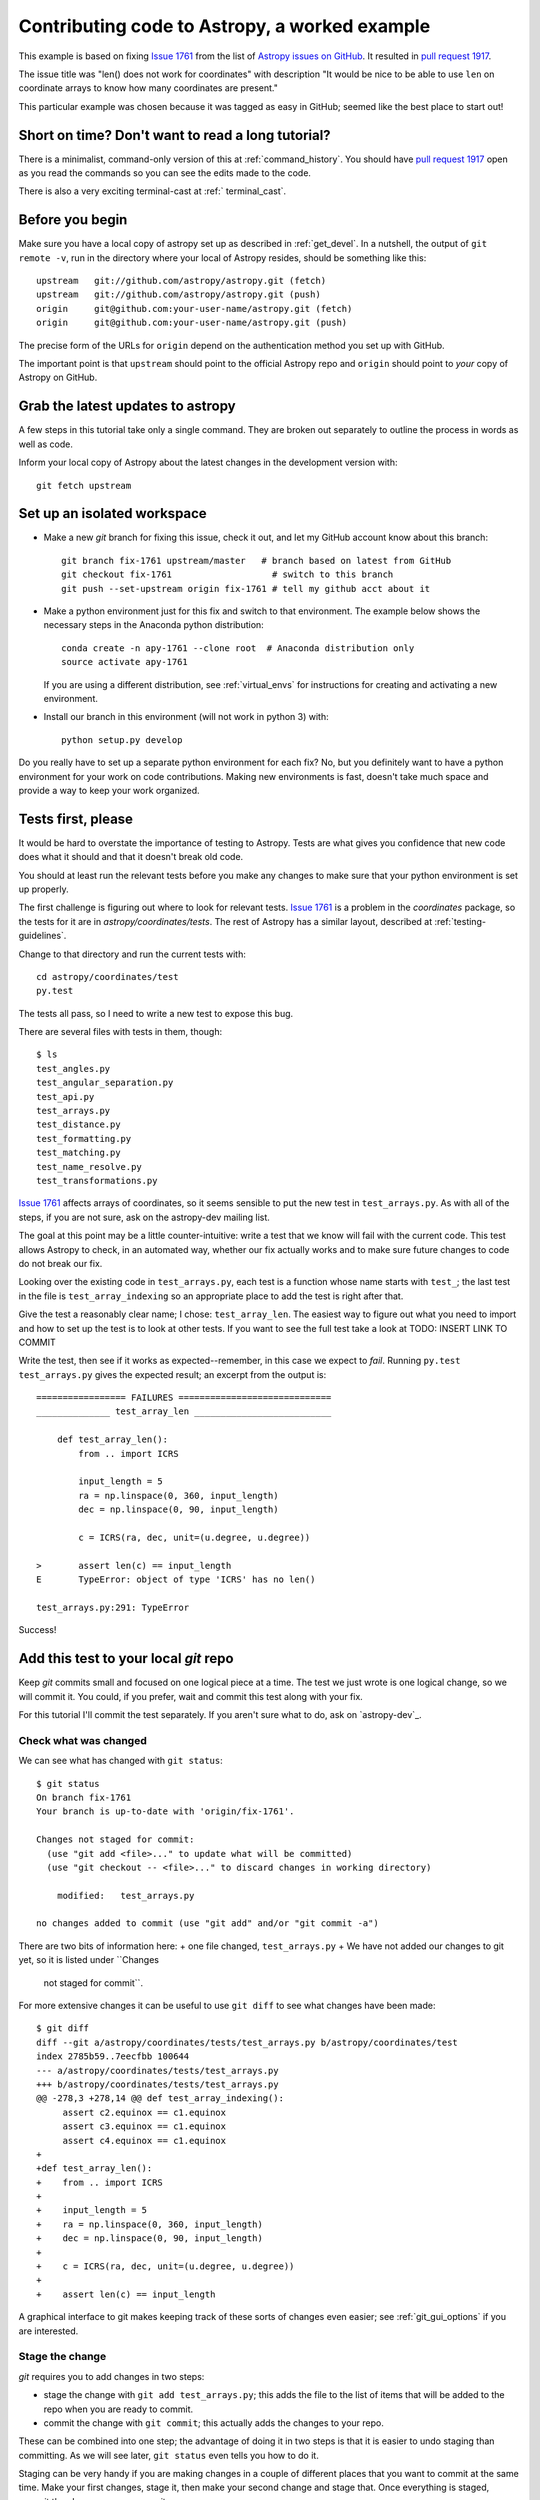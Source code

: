 .. _astropy-fix-example:

==============================================
Contributing code to Astropy, a worked example
==============================================

This example is based on fixing `Issue 1761`_ from the list
of `Astropy issues on GitHub <https://github.com/astropy/astropy/issues>`_.
It resulted in `pull request 1917`_.

The issue title was "len() does not work for coordinates" with description
"It would be nice to be able to use ``len`` on coordinate arrays to know how
many coordinates are present."

This particular example was chosen because it was tagged as easy in GitHub;
seemed like the best place to start out!

Short on time? Don't want to read a long tutorial?
--------------------------------------------------

There is a minimalist, command-only version of this at :ref:`command_history`.
You should  have `pull request 1917`_ open as you read the commands so you can
see the edits made to the code.

There is also a very exciting terminal-cast at :ref:`   terminal_cast`.

Before you begin
----------------

Make sure you have a local copy of astropy set up as described in
:ref:`get_devel`. In a nutshell, the output of ``git remote -v``, run in the
directory where your local of Astropy resides, should be something like this::

    upstream   git://github.com/astropy/astropy.git (fetch)
    upstream   git://github.com/astropy/astropy.git (push)
    origin     git@github.com:your-user-name/astropy.git (fetch)
    origin     git@github.com:your-user-name/astropy.git (push)

The precise form of the URLs for ``origin`` depend on the authentication
method you set up with GitHub.

The important point is that ``upstream`` should point to the official
Astropy repo and ``origin`` should point to *your* copy of Astropy on GitHub.


Grab the latest updates to astropy
----------------------------------

A few steps in this tutorial take only a single command. They are broken out
separately to outline the process in words as well as code.

Inform your local copy of Astropy about the latest changes in the development
version with::

    git fetch upstream

Set up an isolated workspace
----------------------------
+ Make a new `git` branch for fixing this issue, check it out, and let my
  GitHub account know about this branch::

    git branch fix-1761 upstream/master   # branch based on latest from GitHub
    git checkout fix-1761                   # switch to this branch
    git push --set-upstream origin fix-1761 # tell my github acct about it 

+ Make a python environment just for this fix and switch to that environment.
  The example below shows the necessary steps in the Anaconda python
  distribution::
  
        conda create -n apy-1761 --clone root  # Anaconda distribution only
        source activate apy-1761

  If you are using a different distribution, see :ref:`virtual_envs` for
  instructions for creating and activating a new environment.
+ Install our branch in this environment (will not work in python 3) with::

    python setup.py develop

Do you really have to set up a separate python environment for each fix? No,
but you definitely want to have a python environment for your work on code
contributions. Making new environments is fast, doesn't take much space and
provide a way to keep your work organized.

Tests first, please
-------------------

It would be hard to overstate the importance of testing to Astropy. Tests are
what gives you confidence that new code does what it should and that it
doesn't break old code.

You should at least run the relevant tests before you make any changes to make
sure that your python environment is set up properly.

The first challenge is figuring out where to look for relevant tests. `Issue
1761`_ is a problem in the `coordinates` package, so the tests for it are in
`astropy/coordinates/tests`. The rest of Astropy has a similar layout,
described at :ref:`testing-guidelines`.

Change to that directory and run the current tests with::

    cd astropy/coordinates/test
    py.test

The tests all pass, so I need to write a new test to expose this bug.


There are several files with tests in them, though::

    $ ls
    test_angles.py
    test_angular_separation.py
    test_api.py
    test_arrays.py
    test_distance.py
    test_formatting.py
    test_matching.py
    test_name_resolve.py
    test_transformations.py

`Issue 1761`_ affects arrays of coordinates, so it seems sensible to put the
new test in ``test_arrays.py``. As with all of the steps, if you are not
sure, ask on the astropy-dev mailing list.

The goal at this point may be a little counter-intuitive: write a test that we
know will fail with the current code. This test allows Astropy to check,
in an automated way, whether our fix actually works and to make sure future
changes to code do not break our fix.

Looking over the existing code in ``test_arrays.py``, each test is a function
whose name starts with ``test_``; the last test in the file is 
``test_array_indexing`` so an appropriate place to add the test is right after
that.

Give the test a reasonably clear name; I chose: ``test_array_len``. The
easiest way to figure out what you need to import and how to set up the test
is to look at other tests. If you want to see the full test take a look at
TODO: INSERT LINK TO COMMIT

Write the test, then see if it works as expected--remember, in this case we
expect to *fail*. Running ``py.test test_arrays.py`` gives the expected
result; an excerpt from the output is::

    ================= FAILURES =============================
    ______________ test_array_len __________________________

        def test_array_len():
            from .. import ICRS

            input_length = 5
            ra = np.linspace(0, 360, input_length)
            dec = np.linspace(0, 90, input_length)

            c = ICRS(ra, dec, unit=(u.degree, u.degree))

    >       assert len(c) == input_length
    E       TypeError: object of type 'ICRS' has no len()

    test_arrays.py:291: TypeError

Success!

Add this test to your local `git` repo
--------------------------------------

Keep `git` commits small and focused on one logical piece at a time. The test
we just wrote is one logical change, so we will commit it. You could, if you
prefer, wait and commit this test along with your fix.

For this tutorial I'll commit the test separately. If you aren't sure what to
do, ask on `astropy-dev`_.

Check what was changed
++++++++++++++++++++++

We can see what has changed with ``git status``::

    $ git status
    On branch fix-1761
    Your branch is up-to-date with 'origin/fix-1761'.

    Changes not staged for commit:
      (use "git add <file>..." to update what will be committed)
      (use "git checkout -- <file>..." to discard changes in working directory)

        modified:   test_arrays.py

    no changes added to commit (use "git add" and/or "git commit -a")

There are two bits of information here: 
+ one file changed, ``test_arrays.py``
+ We have not added our changes to git yet, so it is listed under ``Changes
  not staged for commit``.

For more extensive changes it can be useful to use ``git diff`` to see what
changes have been made::

    $ git diff
    diff --git a/astropy/coordinates/tests/test_arrays.py b/astropy/coordinates/test
    index 2785b59..7eecfbb 100644
    --- a/astropy/coordinates/tests/test_arrays.py
    +++ b/astropy/coordinates/tests/test_arrays.py
    @@ -278,3 +278,14 @@ def test_array_indexing():
         assert c2.equinox == c1.equinox
         assert c3.equinox == c1.equinox
         assert c4.equinox == c1.equinox
    +
    +def test_array_len():
    +    from .. import ICRS
    +
    +    input_length = 5
    +    ra = np.linspace(0, 360, input_length)
    +    dec = np.linspace(0, 90, input_length)
    +
    +    c = ICRS(ra, dec, unit=(u.degree, u.degree))
    +
    +    assert len(c) == input_length

A graphical interface to git makes keeping track of these sorts of changes
even easier; see :ref:`git_gui_options` if you are interested.

Stage the change
++++++++++++++++

`git` requires you to add changes in two steps:

+ stage the change with ``git add test_arrays.py``; this adds the file to
  the list of items that will be added to the repo when you are ready to
  commit.
+ commit the change with ``git commit``; this actually adds the changes to
  your repo.

These can be combined into one step; the advantage of doing it in two steps
is that it is easier to undo staging than committing. As we will see later,
``git status`` even tells you how to do it.

Staging can be very handy if you are making changes in a couple of different
places that you want to commit at the same time. Make your first changes,
stage it, then make your second change and stage that. Once everything is
staged, commit the changes as one commit.

In this case, first stage the change:: 

    git add test_arrays.py

You get no notice at the command line that anything has changed, but
``git status`` will let you know::

    $ git status
    On branch fix-1761
    Your branch is up-to-date with 'origin/fix-1761'.

    Changes to be committed:
      (use "git reset HEAD <file>..." to unstage)

        modified:   test_arrays.py

Note that `git` helpfully includes the command necessary to unstage the
change if you want to.

Commit your change
++++++++++++++++++

I prefer to make commits frequently, so I'll commit the test without the fix::

    $ git commit -m'Add test for array coordinate length (issue #1761)'
    [fix-1761 dd4ef8c] Add test for array coordinate length (issue #1761)
     1 file changed, 11 insertions(+)

Commit messages should be short and descriptive. Including the GitHub issue
number allows GitHub to automatically create links to the relevant issue.

Use ``git status`` to get a recap of where we are so far::

    $ git status
    On branch fix-1761
    Your branch is ahead of 'origin/fix-1761' by 1 commit.
      (use "git push" to publish your local commits)

    nothing to commit, working directory clean

In other words, we have made a change to our local copy of astropy but we
have not pushed (transferred) that change to our GitHub account.

Fix the issue
-------------

Write the code
++++++++++++++

Now that we have a test written, we'll fix the issue. A full discussion of
the fix is beyond the scope of this tutorial, but the fix is to add a 
``__len__`` method to ``astropy.coordinates.SphericalCoordinatesBase`` in
``coordsystems.py``. All of the spherical coordinate systems inherit from
this base class and it is this base class that implements the
``__getitem__`` method that allows indexing of coordinate arrays.

See the commit for this change the see the change itself at
TODO: INSERT LINK TO COMMIT

.. _test_changes:

Test your change
++++++++++++++++

There are a few levels at which you want to test:

+ Does this code change make the test we wrote succeed now? Check
  by running ``py.test tests/test_arrays.py`` in the ``coordinates``
  directory. In this case, yes!
+ Do the rest of the coordinate tests still pass? Check by running ``py.test``
  in the ``coordinates`` directory. In this case, yes--we have not broken
  anything!
+ Do all of the astropy tests still succeed? Check by moving to the top level
  directory (the one that contains ``setup.py``) and run ``python setup.py
  test``. This may take several minutes depending on the speed of your system.
  Success again!

.. note::
    Tests that are skipped or xfailed are fine. A fail or an error is not 
    fine. If you get stuck, ask on `astropy-dev`_ for help!

Stage and commit your change
++++++++++++++++++++++++++++

Add the file to your git repo in two steps: stage, then commit.

To make this a little different than the commit we did above, make sure you
are still in the top level directory and check the ``git status``::

    $ git status
    On branch fix-1761
    Your branch is ahead of 'origin/fix-1761' by 1 commit.
      (use "git push" to publish your local commits)

    Changes not staged for commit:
      (use "git add <file>..." to update what will be committed)
      (use "git checkout -- <file>..." to discard changes in working directory)

        modified:   astropy/coordinates/coordsystems.py

    no changes added to commit (use "git add" and/or "git commit -a")

Note that git knows what has changed no matter what directory you are in (as
long as you are in one of the directories in the repo, that is).

Stage the change with:: 

    git add astropy/coordinates/coordsystems.py

For this commit it is helpful to use a multi-line commit message that will
automatically close the issue on GitHub when this change is accepted. The
snippet below accomplishes that in bash (and similar shells)::

    $ git commit -m"
    > Add len() to coordinates
    >
    > Closes #1761"
    [fix-1761 f196771] Add len() to coordinates
     1 file changed, 4 insertions(+)

If this was not a tutorial I would write the commit message in a git gui or
run ``git commit`` without a message and git would put me in an editor.

However you do it, the message after committing should look like this::

    Add len() to coordinates

    Closes #1761

You can check the commit messages by running ``git log``. If the commit 
message doesn't look right, ask about fixing it at `astropy-dev`_.

Push your changes to your GitHub fork of astropy
------------------------------------------------

This one is easy: ``git push``

This copies the changes made on your computer to your copy of Astropy on
GitHub. At this point none of the Astropy maintainers know anything about
your change.

We'll take care of that in a moment with a "pull request", but first...

Stop and think: any more tests or other changes?
------------------------------------------------

It never hurts to pause at this point and review whether your proposed
changes are complete. In this case I realized there were some tests I could
have included but didn't:

+ What happens when ``len()`` is called on a coordinate that is *not* an
  array?
+ Does ``len()`` work when the coordinate is an array with one entry?

Both of these are mentioned in the pull request so it doesn't hurt to check
them. In this case they also provide an opportunity to illustrate a feature
of the `py.test` framework.

I'll move back to the directory containing the tests with 
``cd astropy/coordinates/tests`` to make it a bit easier to run just the test
I want.

The second case is easier, so I'll handle that one first following the cycle
we used above:

+ Make the change in ``test_arrays.py``
+ Test the change

The test passed; rather than committing this one change I'll also implement
the check for the scalar case. 

One could imagine two different desirable outcomes here:

+ ``len(scalar_coordinate)`` behaves just like ``len(scalar_angle)``, raising
  a ``TypeError`` for a scalar coordinate.
+ ``len(scalar_coordinate)`` returns 1 since there is one coordinate.

If you encounter a case like this and are not sure what to do, ask. The best
place to ask is in GitHub on the page for the issue you are fixing.

Alternatively, make a choice and be clear in your pull request on GitHub what
you chose and why; instructions for that are below.

Testing for an expected error
+++++++++++++++++++++++++++++

In this case I opted for raising a ``TypeError``, because 
the user needs to know that the coordinate they created is not going to 
behave like an array of one coordinate if they try to index it later on. It 
also provides an opportunity to demonstrate a test when the desired result 
is an error.

The `py.test` framework makes testing for an exception relatively
easy; you put the code you expect to fail in a ``with`` block::

    with pytest.raises(TypeError):
        c = ICRS(0, 0, unit=(u.degree, u.degree))
        len(c)

I added this to ``test_array_len`` in ``test_arrays.py`` and re-ran the test
to make sure it works as desired. See TODO: INSERT COMMIT LINK 

Aside: Python lesson--let others do your work
+++++++++++++++++++++++++++++++++++++++++++++

The actual fix to this issue was very, very short. In ``coordsystems.py`` two
lines were added::

    def __len__(self):
        return len(self.lonangle)

``lonangle`` contains the ``Angle``s that represent longitude (sometimes this
is an RA, sometimes a longitude). By simply calling ``len()`` on one of the
angles in the array you get, for free, whatever behavior has been defined in
the ``Angle`` class for handling the case of a scalar. 

Adding an explicit check for the case of a scalar here would have the very
big downside of having two things that need to be kept in sync: handling of
scalars in ``Angle`` and in coordinates.

Commit any additional changes
-----------------------------

Follow the cycle you saw above:

+ Check that **all** Astropy tests still pass; see :ref:`test_changes`
+ ``git status`` to see what needs to be staged and committed
+ ``git add`` to stage the changes
+ ``git commit`` to commit the changes

The `git` commands, without their output, are::

    git status
    git add astropy/coordinates/tests/test_arrays.py
    git commit -m"Add tests of len() for scalar coordinate and length 1 coordinate"

EDIT THE CHANGELOG
------------------

Keeping the list of changes up to date is nearly impossible unless each
contributor makes the appropriate updates as they propose changes.

Changes are in the file ``CHANGES.rst`` in the top-level directory (the
directory where ``setup.py`` is). Put the change under the list that matches
the milestone (aka release) that is set for the issue in GitHub. If you are
proposing a new feature in a pull request you may need to wait on this change
until the pull request is discussed.

This issue was tagged for 0.3.1, as shown in the image below, so the changlog
entry went there. 

    .. image:: milestone.png

The entry in ``CHANGES.rst`` should summarize was you did and include the
issue number. For writing changelog entries you don't need to know much about
the markup language being used (though you can read as much as you want about
it at the `Sphinx primer`_); look at other entries and imitate. 

For this issue the entry was the line that starts ``- Implemented``::

    - ``astropy.coordinates``

      - Implemented `len()` for coordinate objects. [#1761]

Starting the line with a ``-`` makes a bulleted list item, indenting it makes
it a sublist of ``astropy.coordinates`` and putting ``len()`` in single
backticks makes that text render in a typewriter font. 

Commit your changes to the CHANGES.rst
++++++++++++++++++++++++++++++++++++++

You can use ``git status`` as above or jump right to staging and committing::

    git add CHANGES.rst
    git commit -m"Add changelog entry for 1761"


Push your changes to GitHub
---------------------------

One last push to GitHub with these changes before asking for the changes to
be reviewed::

    git push

Ask for your changes to be merged with a pull request
-----------------------------------------------------

This stage requires to go to your GitHub account and navigate to *your* copy
of astropy; the url will be something like 
``https://github.com/your-user-name/astropy``.

Once there, select the branch that contains your fix from the branches
dropdown:

    .. image:: worked_example_switch_branch.png

After selecting the correct branch click on the "Pull Request" button, like
that in the image below:

    .. image:: pull_button.png

Name your pull request something sensible. Include the issue number with a
leading ``#`` in the description of the pull request so that a link is
created to the original issue.

Please see `pull request 1917`_ for the pull request from this example.

Revise and push as necessary
----------------------------

You may be asked to make changes in the discussion in the pull request. Make
those changes in your local copy, commit them to your local repo and push them
to GitHub. GitHub will automatically update your pull request.

.. _Issue 1761: https://github.com/astropy/astropy/issues/1917
.. _pull request 1917: https://github.com/astropy/astropy/issues/1917
.. _Sphinx primer: http://sphinx-doc.org/rest.html
